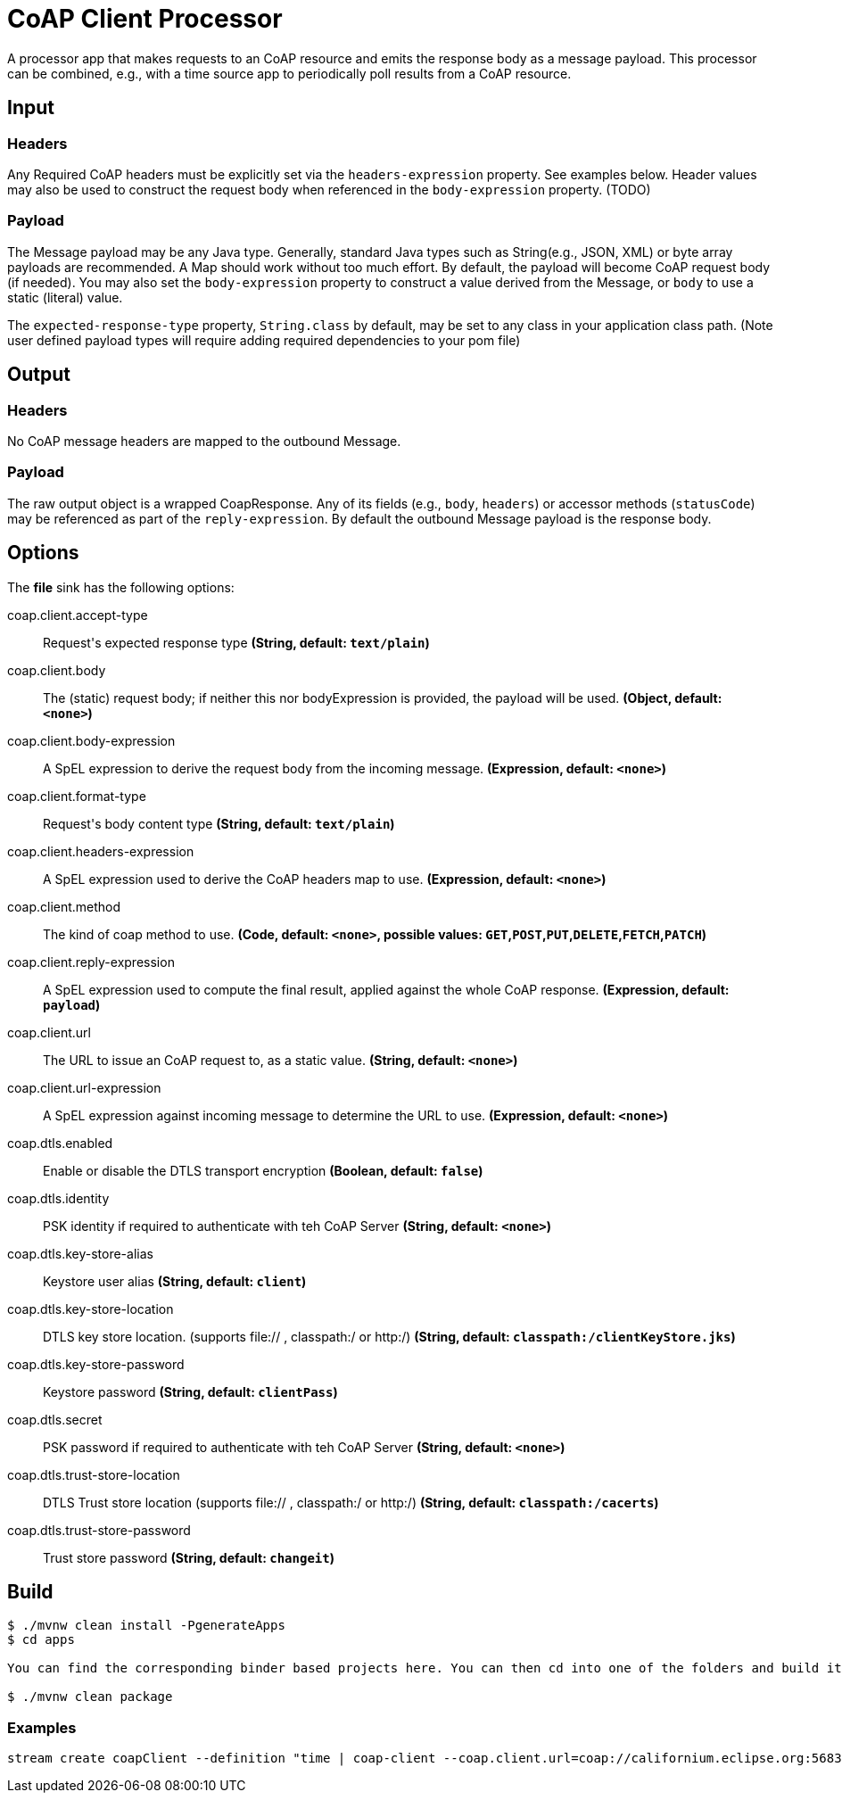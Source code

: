 //tag::ref-doc[]
= CoAP Client Processor

A processor app that makes requests to an CoAP resource and emits the response body as a message payload. This processor
can be combined, e.g., with a time source app to periodically poll results from a CoAP resource.

== Input
=== Headers
Any Required CoAP headers must be explicitly set via the `headers-expression` property. See examples below.
Header values may also be used to construct the request body when referenced in the `body-expression` property. (TODO)

=== Payload
The Message payload may be any Java type.
Generally, standard Java types such as String(e.g., JSON, XML) or byte array payloads are recommended.
A Map should work without too much effort.
By default, the payload will become CoAP request body (if needed).
You may also set the `body-expression` property to construct a value derived from the Message, or `body` to use a static (literal) value.

The `expected-response-type` property, `String.class` by default, may be set to any class in your application class path.
(Note user defined payload types will require adding required dependencies to your pom file)

== Output

=== Headers
No CoAP message headers are mapped to the outbound Message.

=== Payload
The raw output object is a wrapped CoapResponse. Any of its fields (e.g., `body`, `headers`) or accessor methods (`statusCode`) may be referenced as part of the `reply-expression`.
By default the outbound Message payload is the response body.

== Options

The **$$file$$** $$sink$$ has the following options:

//tag::configuration-properties[]
$$coap.client.accept-type$$:: $$Request's expected response type$$ *($$String$$, default: `$$text/plain$$`)*
$$coap.client.body$$:: $$The (static) request body; if neither this nor bodyExpression is provided, the payload will be used.$$ *($$Object$$, default: `$$<none>$$`)*
$$coap.client.body-expression$$:: $$A SpEL expression to derive the request body from the incoming message.$$ *($$Expression$$, default: `$$<none>$$`)*
$$coap.client.format-type$$:: $$Request's body content type$$ *($$String$$, default: `$$text/plain$$`)*
$$coap.client.headers-expression$$:: $$A SpEL expression used to derive the CoAP headers map to use.$$ *($$Expression$$, default: `$$<none>$$`)*
$$coap.client.method$$:: $$The kind of coap method to use.$$ *($$Code$$, default: `$$<none>$$`, possible values: `GET`,`POST`,`PUT`,`DELETE`,`FETCH`,`PATCH`)*
$$coap.client.reply-expression$$:: $$A SpEL expression used to compute the final result, applied against the whole CoAP response.$$ *($$Expression$$, default: `$$payload$$`)*
$$coap.client.url$$:: $$The URL to issue an CoAP request to, as a static value.$$ *($$String$$, default: `$$<none>$$`)*
$$coap.client.url-expression$$:: $$A SpEL expression against incoming message to determine the URL to use.$$ *($$Expression$$, default: `$$<none>$$`)*
$$coap.dtls.enabled$$:: $$Enable or disable the DTLS transport encryption$$ *($$Boolean$$, default: `$$false$$`)*
$$coap.dtls.identity$$:: $$PSK identity if required to authenticate with teh CoAP Server$$ *($$String$$, default: `$$<none>$$`)*
$$coap.dtls.key-store-alias$$:: $$Keystore user alias$$ *($$String$$, default: `$$client$$`)*
$$coap.dtls.key-store-location$$:: $$DTLS key store location. (supports file:// , classpath:/ or http:/)$$ *($$String$$, default: `$$classpath:/clientKeyStore.jks$$`)*
$$coap.dtls.key-store-password$$:: $$Keystore password$$ *($$String$$, default: `$$clientPass$$`)*
$$coap.dtls.secret$$:: $$PSK password if required to authenticate with teh CoAP Server$$ *($$String$$, default: `$$<none>$$`)*
$$coap.dtls.trust-store-location$$:: $$DTLS Trust store location (supports file:// , classpath:/ or http:/)$$ *($$String$$, default: `$$classpath:/cacerts$$`)*
$$coap.dtls.trust-store-password$$:: $$Trust store password$$ *($$String$$, default: `$$changeit$$`)*
//end::configuration-properties[]

== Build

```
$ ./mvnw clean install -PgenerateApps
$ cd apps

You can find the corresponding binder based projects here. You can then cd into one of the folders and build it:

$ ./mvnw clean package
```

=== Examples

```
stream create coapClient --definition "time | coap-client --coap.client.url=coap://californium.eclipse.org:5683/create1 --coap.client.method=PUT --coap.client.bodyExpression='payload' | log"
```

//end::ref-doc[]
